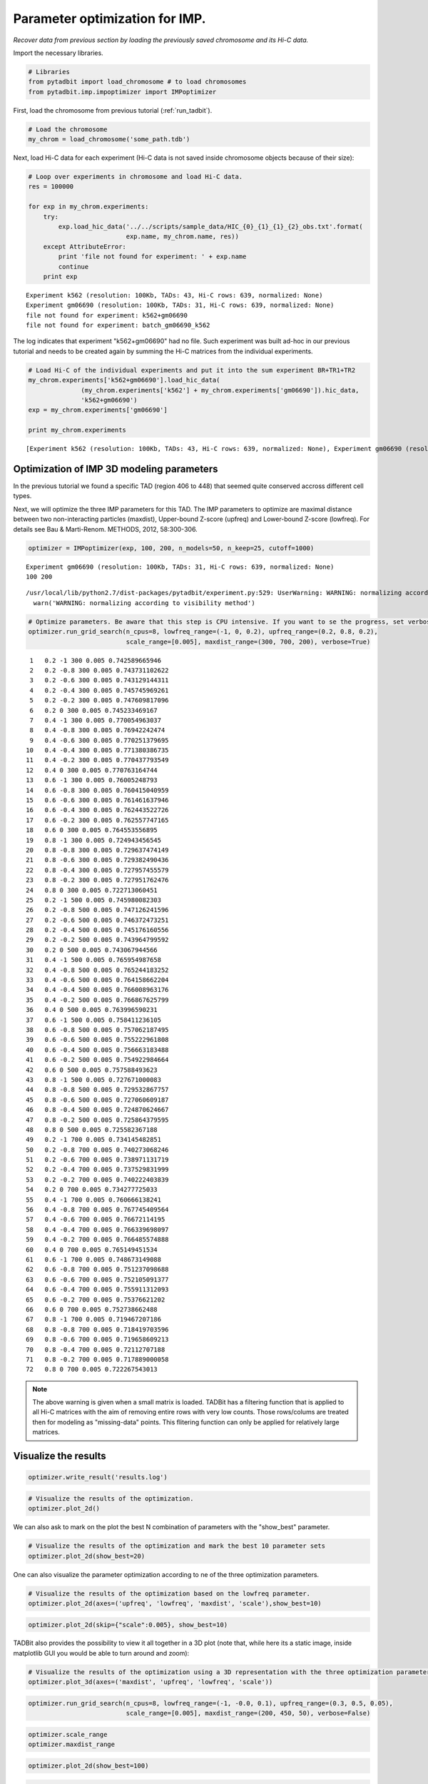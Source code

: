 
Parameter optimization for IMP.
===============================


*Recover data from previous section by loading the previously saved chromosome and its Hi-C data.*

Import the necessary libraries.

.. code:: python

    # Libraries
    from pytadbit import load_chromosome # to load chromosomes
    from pytadbit.imp.impoptimizer import IMPoptimizer

First, load the chromosome from previous tutorial (:ref:`run_tadbit`).

.. code:: python

    # Load the chromosome
    my_chrom = load_chromosome('some_path.tdb')

Next, load Hi-C data for each experiment (Hi-C data is not saved inside chromosome objects because of their size):

.. code:: python

    # Loop over experiments in chromosome and load Hi-C data.
    res = 100000
    
    for exp in my_chrom.experiments:
        try:
            exp.load_hic_data('../../scripts/sample_data/HIC_{0}_{1}_{1}_{2}_obs.txt'.format(
                              exp.name, my_chrom.name, res))
        except AttributeError:
            print 'file not found for experiment: ' + exp.name
            continue
        print exp


.. parsed-literal::

    Experiment k562 (resolution: 100Kb, TADs: 43, Hi-C rows: 639, normalized: None)
    Experiment gm06690 (resolution: 100Kb, TADs: 31, Hi-C rows: 639, normalized: None)
    file not found for experiment: k562+gm06690
    file not found for experiment: batch_gm06690_k562


The log indicates that experiment "k562+gm06690" had no file. Such experiment was built ad-hoc in our previous tutorial and needs to be created again by summing the Hi-C matrices from the individual experiments.

.. code:: python

    # Load Hi-C of the individual experiments and put it into the sum experiment BR+TR1+TR2
    my_chrom.experiments['k562+gm06690'].load_hic_data(
                  (my_chrom.experiments['k562'] + my_chrom.experiments['gm06690']).hic_data, 
                  'k562+gm06690')
    exp = my_chrom.experiments['gm06690']
    
    print my_chrom.experiments


.. parsed-literal::

    [Experiment k562 (resolution: 100Kb, TADs: 43, Hi-C rows: 639, normalized: None), Experiment gm06690 (resolution: 100Kb, TADs: 31, Hi-C rows: 639, normalized: None), Experiment k562+gm06690 (resolution: 100Kb, TADs: None, Hi-C rows: 639, normalized: None), Experiment batch_gm06690_k562 (resolution: 100Kb, TADs: 37, Hi-C rows: 639, normalized: None)]


Optimization of IMP 3D modeling parameters
------------------------------------------


In the previous tutorial we found a specific TAD (region 406 to 448) that seemed quite conserved accross different cell types.

Next, we will optimize the three IMP parameters for this TAD. The IMP parameters to optimize are maximal distance between two non-interacting particles (maxdist), Upper-bound Z-score (upfreq) and Lower-bound Z-score (lowfreq). For details see Bau & Marti-Renom. METHODS, 2012, 58:300-306.

.. code:: python

    optimizer = IMPoptimizer(exp, 100, 200, n_models=50, n_keep=25, cutoff=1000)

.. parsed-literal::

    Experiment gm06690 (resolution: 100Kb, TADs: 31, Hi-C rows: 639, normalized: None)
    100 200


.. parsed-literal::

    /usr/local/lib/python2.7/dist-packages/pytadbit/experiment.py:529: UserWarning: WARNING: normalizing according to visibility method
      warn('WARNING: normalizing according to visibility method')


.. code:: python

    # Optimize parameters. Be aware that this step is CPU intensive. If you want to se the progress, set verbose=True.
    optimizer.run_grid_search(n_cpus=8, lowfreq_range=(-1, 0, 0.2), upfreq_range=(0.2, 0.8, 0.2), 
                              scale_range=[0.005], maxdist_range=(300, 700, 200), verbose=True)


.. parsed-literal::

        1   0.2 -1 300 0.005 0.742589665946
        2   0.2 -0.8 300 0.005 0.743731102622
        3   0.2 -0.6 300 0.005 0.743129144311
        4   0.2 -0.4 300 0.005 0.745745969261
        5   0.2 -0.2 300 0.005 0.747609817096
        6   0.2 0 300 0.005 0.745233469167
        7   0.4 -1 300 0.005 0.770054963037
        8   0.4 -0.8 300 0.005 0.76942242474
        9   0.4 -0.6 300 0.005 0.770251379695
       10   0.4 -0.4 300 0.005 0.771380386735
       11   0.4 -0.2 300 0.005 0.770437793549
       12   0.4 0 300 0.005 0.770763164744
       13   0.6 -1 300 0.005 0.76005248793
       14   0.6 -0.8 300 0.005 0.760415040959
       15   0.6 -0.6 300 0.005 0.761461637946
       16   0.6 -0.4 300 0.005 0.762443522726
       17   0.6 -0.2 300 0.005 0.762557747165
       18   0.6 0 300 0.005 0.764553556895
       19   0.8 -1 300 0.005 0.724943456545
       20   0.8 -0.8 300 0.005 0.729637474149
       21   0.8 -0.6 300 0.005 0.729382490436
       22   0.8 -0.4 300 0.005 0.727957455579
       23   0.8 -0.2 300 0.005 0.727951762476
       24   0.8 0 300 0.005 0.722713060451
       25   0.2 -1 500 0.005 0.745980082303
       26   0.2 -0.8 500 0.005 0.747126241596
       27   0.2 -0.6 500 0.005 0.746372473251
       28   0.2 -0.4 500 0.005 0.745176160556
       29   0.2 -0.2 500 0.005 0.743964799592
       30   0.2 0 500 0.005 0.743067944566
       31   0.4 -1 500 0.005 0.765954987658
       32   0.4 -0.8 500 0.005 0.765244183252
       33   0.4 -0.6 500 0.005 0.764158662204
       34   0.4 -0.4 500 0.005 0.766008963176
       35   0.4 -0.2 500 0.005 0.766867625799
       36   0.4 0 500 0.005 0.763996590231
       37   0.6 -1 500 0.005 0.758411236105
       38   0.6 -0.8 500 0.005 0.757062187495
       39   0.6 -0.6 500 0.005 0.755222961808
       40   0.6 -0.4 500 0.005 0.756663183488
       41   0.6 -0.2 500 0.005 0.754922984664
       42   0.6 0 500 0.005 0.757588493623
       43   0.8 -1 500 0.005 0.727671000083
       44   0.8 -0.8 500 0.005 0.729532867757
       45   0.8 -0.6 500 0.005 0.727060609187
       46   0.8 -0.4 500 0.005 0.724870624667
       47   0.8 -0.2 500 0.005 0.725864379595
       48   0.8 0 500 0.005 0.725582367188
       49   0.2 -1 700 0.005 0.734145482851
       50   0.2 -0.8 700 0.005 0.740273068246
       51   0.2 -0.6 700 0.005 0.738971131719
       52   0.2 -0.4 700 0.005 0.737529831999
       53   0.2 -0.2 700 0.005 0.740222403839
       54   0.2 0 700 0.005 0.734277725033
       55   0.4 -1 700 0.005 0.760666138241
       56   0.4 -0.8 700 0.005 0.767745409564
       57   0.4 -0.6 700 0.005 0.76672114195
       58   0.4 -0.4 700 0.005 0.766339698097
       59   0.4 -0.2 700 0.005 0.766485574888
       60   0.4 0 700 0.005 0.765149451534
       61   0.6 -1 700 0.005 0.748673149088
       62   0.6 -0.8 700 0.005 0.751237098688
       63   0.6 -0.6 700 0.005 0.752105091377
       64   0.6 -0.4 700 0.005 0.755911312093
       65   0.6 -0.2 700 0.005 0.75376621202
       66   0.6 0 700 0.005 0.752738662488
       67   0.8 -1 700 0.005 0.719467207186
       68   0.8 -0.8 700 0.005 0.718419703596
       69   0.8 -0.6 700 0.005 0.719658609213
       70   0.8 -0.4 700 0.005 0.72112707188
       71   0.8 -0.2 700 0.005 0.717889000058
       72   0.8 0 700 0.005 0.722267543013


.. note::
   The above warning is given when a small matrix is loaded. TADBit has a filtering function that is applied to all Hi-C matrices with the aim of removing entire rows with very low counts. Those rows/colums are treated then for modeling as "missing-data" points. This flitering function can only be applied for relatively large matrices.


Visualize the results
---------------------


.. code:: python

    optimizer.write_result('results.log')
.. code:: python

    # Visualize the results of the optimization.
    optimizer.plot_2d()



.. image:: ../nbpictures/tutorial_5_parameter_optimization_17_0.png


We can also ask to mark on the plot the best N combination of parameters with the "show_best" parameter.

.. code:: python

    # Visualize the results of the optimization and mark the best 10 parameter sets
    optimizer.plot_2d(show_best=20)



.. image:: ../nbpictures/tutorial_5_parameter_optimization_19_0.png


One can also visualize the parameter optimization according to ne of the three optimization parameters.

.. code:: python

    # Visualize the results of the optimization based on the lowfreq parameter.
    optimizer.plot_2d(axes=('upfreq', 'lowfreq', 'maxdist', 'scale'),show_best=10)



.. image:: ../nbpictures/tutorial_5_parameter_optimization_21_0.png


.. code:: python

    optimizer.plot_2d(skip={"scale":0.005}, show_best=10)



.. image:: ../nbpictures/tutorial_5_parameter_optimization_22_0.png


TADBit also provides the possibility to view it all together in a 3D plot (note that, while here its a static image, inside matplotlib GUI you would be able to turn around and zoom):

.. code:: python

    # Visualize the results of the optimization using a 3D representation with the three optimization parameters in the axis.
    optimizer.plot_3d(axes=('maxdist', 'upfreq', 'lowfreq', 'scale'))



.. image:: ../nbpictures/tutorial_5_parameter_optimization_24_0.png


.. code:: python

    optimizer.run_grid_search(n_cpus=8, lowfreq_range=(-1, -0.0, 0.1), upfreq_range=(0.3, 0.5, 0.05), 
                              scale_range=[0.005], maxdist_range=(200, 450, 50), verbose=False)

.. code:: python

    optimizer.scale_range
    optimizer.maxdist_range

.. code:: python

    optimizer.plot_2d(show_best=100)
.. code:: python

    optimizer.write_result('results.log')
.. code:: python

    optimizer2 = IMPoptimizer(exp, 100, 200, n_models=50, n_keep=25, cutoff=1000)
.. code:: python

    optimizer2.load_from_file('results.log')
.. code:: python

    optimizer2.results.keys()[125]
.. code:: python

    optimizer2.plot_2d(show_best=20)
.. code:: python

    optimizer.scale_range
.. code:: python

    optimizer.upfreq_range
.. code:: python

    optimizer.lowfreq_range
.. code:: python

    optimizer.maxdist_range